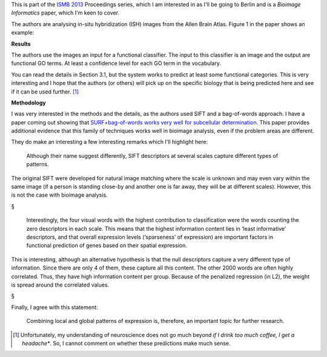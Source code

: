 .. raw:: html

   <span class="Z3988"
   title="ctx_ver=Z39.88-2004&rft_val_fmt=info%3Aofi%2Ffmt%3Akev%3Amtx%3Ajournal&rft.jtitle=Bioinformatics&rft_id=info%3Adoi%2F10.1093%2Fbioinformatics%2Fbtt207&rfr_id=info%3Asid%2Fresearchblogging.org&rft.atitle=FuncISH%3A+learning+a+functional+representation+of+neural+ISH+images&rft.issn=&rft.date=2013&rft.volume=&rft.issue=&rft.spage=&rft.epage=&rft.artnum=&rft.au=Noa+Liscovitch&rft.au=Uri+Shalit&rft.au=Gal+Chechik&rfe_dat=bpr3.included=1;bpr3.tags=Biology%2CComputer+Science+%2F+Engineering%2CNeuroscience%2CBioinformatics%2C+Computational+Biology%2C+Systems+Biology%2C+Biomedical+Engineering%2C+Artificial+Intelligence%2C+Computational+Neuroscience">Noa
   Liscovitch, Uri Shalit, & Gal Chechik (2013). FuncISH: learning a functional
   representation of neural ISH images <span style="font-style:
   italic;">Bioinformatics</span> DOI: <a rev="review"
   href="http://dx.doi.org/10.1093/bioinformatics/btt207">10.1093/bioinformatics/btt207</a></span>

This is part of the `ISMB 2013 <http://www.iscb.org/ismbeccb2013>`__
Proceedings series, which I am interested in as I'll be going to Berlin and is
a *Bioimage Informatics* paper, which I'm keen to cover.

The authors are analysing in-situ hybridization (ISH) images from the Allen
Brain Atlas. Figure 1 in the paper shows an example:

.. image:: ISH_Fig1.png
    :alt: Figure 1 in the paper


**Results**

The authors use the images an input for a functional classifier. The input to
this classifier is an image and the output are functional GO terms. At least a
confidence level for each GO term in the vocabulary.

You can read the details in Section 3.1, but the system works to predict at
least some functional categories. This is very interesting and I hope that the
authors (or others) will pick up on the specific biology that is being
predicted here and see if it can be used further. [#]_

**Methodology**

I was very interested in the methods and the details, as the authors used SIFT
and a bag-of-words approach. I have a paper coming out showing that
`SURF+bag-of-words works very well for subcellular determination
<http://luispedro.org/projects/gen-classification>`__. This paper provides
additional evidence that this family of techniques works well in bioimage
analysis, even if the problem areas are different.

They do make an interesting a few interesting remarks which I'll highlight here:

    Although their name suggest differently, SIFT descriptors at several scales
    capture different types of patterns.

The original SIFT were developed for natural image matching where the scale is
unknown and may even vary within the same image (if a person is standing
close-by and another one is far away, they will be at different scales).
However, this is not the case with bioimage analysis.

§

    Interestingly, the four visual words with the highest contribution to
    classification were the words counting the zero descriptors in each scale.
    This means that the highest information content lies in ‘least informative’
    descriptors, and that overall expression levels (‘sparseness’ of
    expression) are important factors in functional prediction of genes based
    on their spatial expression.

This is interesting, although an alternative hypothesis is that the null
descriptors capture a very different type of information. Since there are only
4 of them, these capture all this content. The other 2000 words are often
highly correlated. Thus, they have high information content per group. Because
of the penalized regression (in L2), the weight is spread around the correlated
values.

§

Finally, I agree with this statement:

    Combining local and global patterns of expression is, therefore, an
    important topic for further research.

.. [#] Unfortunately, my understanding of neuroscience does not go much beyond
   *if I drink too much coffee, I get a headache**. So, I cannot comment on
   whether these predictions make much sense.

